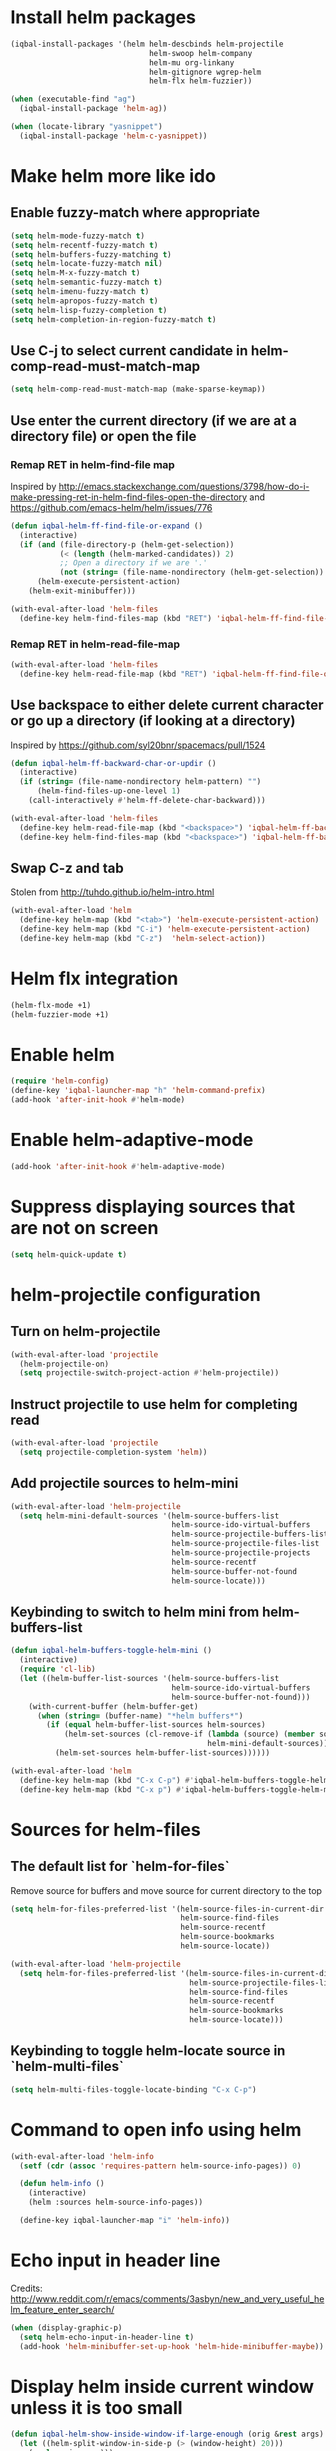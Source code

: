 * Install helm packages
  #+BEGIN_SRC emacs-lisp
    (iqbal-install-packages '(helm helm-descbinds helm-projectile
                                   helm-swoop helm-company
                                   helm-mu org-linkany
                                   helm-gitignore wgrep-helm
                                   helm-flx helm-fuzzier))

    (when (executable-find "ag")
      (iqbal-install-package 'helm-ag))

    (when (locate-library "yasnippet")
      (iqbal-install-package 'helm-c-yasnippet))
  #+END_SRC


* Make helm more like ido
** Enable fuzzy-match where appropriate
   #+BEGIN_SRC emacs-lisp
     (setq helm-mode-fuzzy-match t)
     (setq helm-recentf-fuzzy-match t)
     (setq helm-buffers-fuzzy-matching t)
     (setq helm-locate-fuzzy-match nil)
     (setq helm-M-x-fuzzy-match t)
     (setq helm-semantic-fuzzy-match t)
     (setq helm-imenu-fuzzy-match t)
     (setq helm-apropos-fuzzy-match t)
     (setq helm-lisp-fuzzy-completion t)
     (setq helm-completion-in-region-fuzzy-match t)
   #+END_SRC

** Use C-j to select current candidate in helm-comp-read-must-match-map
   #+BEGIN_SRC emacs-lisp
     (setq helm-comp-read-must-match-map (make-sparse-keymap))
   #+END_SRC

** Use enter the current directory (if we are at a directory file) or open the file
*** Remap RET in helm-find-file map
    Inspired by http://emacs.stackexchange.com/questions/3798/how-do-i-make-pressing-ret-in-helm-find-files-open-the-directory
    and https://github.com/emacs-helm/helm/issues/776
    #+BEGIN_SRC emacs-lisp
      (defun iqbal-helm-ff-find-file-or-expand ()
        (interactive)
        (if (and (file-directory-p (helm-get-selection))
                 (< (length (helm-marked-candidates)) 2)
                 ;; Open a directory if we are '.'
                 (not (string= (file-name-nondirectory (helm-get-selection)) ".")))
            (helm-execute-persistent-action)
          (helm-exit-minibuffer)))

      (with-eval-after-load 'helm-files
        (define-key helm-find-files-map (kbd "RET") 'iqbal-helm-ff-find-file-or-expand))
    #+END_SRC

*** Remap RET in helm-read-file-map
    #+BEGIN_SRC emacs-lisp
      (with-eval-after-load 'helm-files
        (define-key helm-read-file-map (kbd "RET") 'iqbal-helm-ff-find-file-or-expand))
    #+END_SRC

** Use backspace to either delete current character or go up a directory (if looking at a directory)
   Inspired by https://github.com/syl20bnr/spacemacs/pull/1524
   #+BEGIN_SRC emacs-lisp
     (defun iqbal-helm-ff-backward-char-or-updir ()
       (interactive)
       (if (string= (file-name-nondirectory helm-pattern) "")
           (helm-find-files-up-one-level 1)
         (call-interactively #'helm-ff-delete-char-backward)))

     (with-eval-after-load 'helm-files
       (define-key helm-read-file-map (kbd "<backspace>") 'iqbal-helm-ff-backward-char-or-updir)
       (define-key helm-find-files-map (kbd "<backspace>") 'iqbal-helm-ff-backward-char-or-updir))
   #+END_SRC

** Swap C-z and tab
   Stolen from http://tuhdo.github.io/helm-intro.html
   #+BEGIN_SRC emacs-lisp
     (with-eval-after-load 'helm
       (define-key helm-map (kbd "<tab>") 'helm-execute-persistent-action)
       (define-key helm-map (kbd "C-i") 'helm-execute-persistent-action)
       (define-key helm-map (kbd "C-z")  'helm-select-action))
   #+END_SRC


* Helm flx integration
  #+BEGIN_SRC emacs-lisp
    (helm-flx-mode +1)
    (helm-fuzzier-mode +1)
  #+END_SRC


* Enable helm
  #+BEGIN_SRC emacs-lisp
    (require 'helm-config)
    (define-key 'iqbal-launcher-map "h" 'helm-command-prefix)
    (add-hook 'after-init-hook #'helm-mode)
  #+END_SRC


* Enable helm-adaptive-mode
  #+BEGIN_SRC emacs-lisp
    (add-hook 'after-init-hook #'helm-adaptive-mode)
  #+END_SRC


* Suppress displaying sources that are not on screen
  #+BEGIN_SRC emacs-lisp
    (setq helm-quick-update t)
  #+END_SRC


* helm-projectile configuration
** Turn on helm-projectile
   #+BEGIN_SRC emacs-lisp
     (with-eval-after-load 'projectile
       (helm-projectile-on)
       (setq projectile-switch-project-action #'helm-projectile))
   #+END_SRC

** Instruct projectile to use helm for completing read
   #+BEGIN_SRC emacs-lisp
     (with-eval-after-load 'projectile
       (setq projectile-completion-system 'helm))
   #+END_SRC

** Add projectile sources to helm-mini
   #+BEGIN_SRC emacs-lisp
     (with-eval-after-load 'helm-projectile
       (setq helm-mini-default-sources '(helm-source-buffers-list
                                         helm-source-ido-virtual-buffers
                                         helm-source-projectile-buffers-list
                                         helm-source-projectile-files-list
                                         helm-source-projectile-projects
                                         helm-source-recentf
                                         helm-source-buffer-not-found
                                         helm-source-locate)))
   #+END_SRC

** Keybinding to switch to helm mini from helm-buffers-list
   #+BEGIN_SRC emacs-lisp
     (defun iqbal-helm-buffers-toggle-helm-mini ()
       (interactive)
       (require 'cl-lib)
       (let ((helm-buffer-list-sources '(helm-source-buffers-list
                                         helm-source-ido-virtual-buffers
                                         helm-source-buffer-not-found)))
         (with-current-buffer (helm-buffer-get)
           (when (string= (buffer-name) "*helm buffers*")
             (if (equal helm-buffer-list-sources helm-sources)
                 (helm-set-sources (cl-remove-if (lambda (source) (member source helm-buffer-list-sources))
                                                 helm-mini-default-sources))
               (helm-set-sources helm-buffer-list-sources))))))

     (with-eval-after-load 'helm
       (define-key helm-map (kbd "C-x C-p") #'iqbal-helm-buffers-toggle-helm-mini)
       (define-key helm-map (kbd "C-x p") #'iqbal-helm-buffers-toggle-helm-mini))
   #+END_SRC


* Sources for helm-files
** The default list for `helm-for-files`
   Remove source for buffers and move source for current directory to the top
   #+BEGIN_SRC emacs-lisp
    (setq helm-for-files-preferred-list '(helm-source-files-in-current-dir
                                          helm-source-find-files
                                          helm-source-recentf
                                          helm-source-bookmarks
                                          helm-source-locate))

    (with-eval-after-load 'helm-projectile
      (setq helm-for-files-preferred-list '(helm-source-files-in-current-dir
                                            helm-source-projectile-files-list 
                                            helm-source-find-files
                                            helm-source-recentf
                                            helm-source-bookmarks
                                            helm-source-locate)))
   #+END_SRC

** Keybinding to toggle helm-locate source in `helm-multi-files` 
   #+BEGIN_SRC emacs-lisp
     (setq helm-multi-files-toggle-locate-binding "C-x C-p")
   #+END_SRC


* Command to open info using helm
  #+BEGIN_SRC emacs-lisp
    (with-eval-after-load 'helm-info
      (setf (cdr (assoc 'requires-pattern helm-source-info-pages)) 0)

      (defun helm-info ()
        (interactive)
        (helm :sources helm-source-info-pages))

      (define-key iqbal-launcher-map "i" 'helm-info))
  #+END_SRC


* Echo input in header line
  Credits: http://www.reddit.com/r/emacs/comments/3asbyn/new_and_very_useful_helm_feature_enter_search/
  #+BEGIN_SRC emacs-lisp
    (when (display-graphic-p)
      (setq helm-echo-input-in-header-line t)
      (add-hook 'helm-minibuffer-set-up-hook 'helm-hide-minibuffer-maybe))
  #+END_SRC


* Display helm inside current window unless it is too small
  #+BEGIN_SRC emacs-lisp
    (defun iqbal-helm-show-inside-window-if-large-enough (orig &rest args)
      (let ((helm-split-window-in-side-p (> (window-height) 20)))
        (apply orig args)))

    (advice-add 'helm :around #'iqbal-helm-show-inside-window-if-large-enough)
  #+END_SRC


* Helm integration for other modes
** helm-grep configuration
*** Use C-c C-c to save grep results
    #+BEGIN_SRC emacs-lisp
      (defun iqbal-helm-grep-save-results ()
        (interactive)
        (require 'subr-x)
        (let* ((patterns (with-current-buffer "*helm grep*"
                           (or helm-grep-include-files '("*"))))
               (quoted-extensions (mapcar (lambda (pattern)
                                            (car (last (split-string pattern "="))))
                                          patterns))
               (extensions  (mapcar (lambda (extension)
                                      ;; TODO: Poor man's shell unquoting
                                      (replace-regexp-in-string "\\\\" "" extension))
                                    quoted-extensions)))
          (grep-compute-defaults)
          (helm-run-after-exit 'rgrep
                               helm-pattern
                               (string-join extensions " ")
                               helm-ff-default-directory)))

      (with-eval-after-load 'helm-grep
        (define-key helm-grep-map (kbd "C-c C-c") #'iqbal-helm-grep-save-results))
    #+END_SRC

*** Default to recursive grep
    #+BEGIN_SRC emacs-lisp
      (with-eval-after-load 'helm-grep
        '(setq helm-grep-default-command helm-grep-default-recurse-command))
    #+END_SRC

*** Replace rgrep helm equivalents
    #+BEGIN_SRC emacs-lisp
      (defun helm-do-grep ()
        "Copied from older helm (https://github.com/emacs-helm/helm/blob/4d4b9d63c5fbe33fe472cf75ac83167d8d82c8e5/helm-grep.el)

      The latest versions do not come with it."
        (interactive)
        (require 'helm-mode)
        (let* ((only (helm-read-file-name
                      "Search in file(s): "
                      :marked-candidates t))
               (prefarg (or current-prefix-arg helm-current-prefix-arg)))
          (helm-do-grep-1 only prefarg)))

      (global-set-key [remap rgrep] #'helm-do-grep)
    #+END_SRC

** helm-occur configuration
*** Use C-c C-c to open a regular occur buffer
    #+BEGIN_SRC emacs-lisp
      (defun iqbal-helm-occur-save-results ()
        (interactive)
        (apply #'helm-run-after-exit
               (if (string= (cdr (assoc 'name (helm-get-current-source))) "occur")
                   `(occur ,helm-pattern)
                 `(multi-occur ,(mapcar #'get-buffer (helm-attr 'moccur-buffers)) ,helm-pattern))))

      (with-eval-after-load 'helm-regexp
        (define-key helm-moccur-map (kbd "C-c C-c") #'iqbal-helm-occur-save-results))
    #+END_SRC

*** Replace occur with helm-occur
    #+BEGIN_SRC emacs-lisp
      (global-set-key [remap occur] #'helm-occur)
      (global-set-key [remap multi-occur] #'helm-multi-occur)
    #+END_SRC
** helm-ag
*** Use C-c C-c to save ag results
    #+BEGIN_SRC emacs-lisp
      (defun iqbal-helm-ag-save-results ()
        (interactive)
        (if (fboundp 'ag-regexp)
            (helm-run-after-exit #'ag-regexp helm-pattern helm-ag--default-directory)
          (helm-exit-and-execute-action 'helm-ag--action-save-buffer)))

      (with-eval-after-load 'helm-ag
        (define-key helm-ag-map (kbd "C-c C-c") #'iqbal-helm-ag-save-results))
    #+END_SRC
*** Replace ag with helm-do-ag
    #+BEGIN_SRC emacs-lisp
      (global-set-key [remap ag] #'helm-do-ag)
      (global-set-key [remap ag-project] #'helm-projectile-ag)
    #+END_SRC

*** Use thing at point while searching
    #+BEGIN_SRC emacs-lisp
      (setq helm-ag-insert-at-point 'symbol)
    #+END_SRC

** helm-swoop configuration
   #+BEGIN_SRC emacs-lisp
     (global-set-key [remap swoop] #'helm-swoop)
     (global-set-key [remap swoop-multi] #'helm-multi-swoop)
   #+END_SRC

** helm-descbinds configuration
   #+BEGIN_SRC emacs-lisp
     (setq helm-descbinds-window-style 'split-window)
     (helm-descbinds-mode +1)
   #+END_SRC

** Helm kill-ring configuration
   #+BEGIN_SRC emacs-lisp
     (defun iqbal-show-helm-kill-ring-unless-mc-active ()
       (interactive)
       (call-interactively (if (bound-and-true-p multiple-cursors-mode)
                               #'yank-pop
                             #'helm-show-kill-ring)))

     (global-set-key [remap yank-pop] #'iqbal-show-helm-kill-ring-unless-mc-active)
   #+END_SRC

** Use helm to search comint history
   #+BEGIN_SRC emacs-lisp
     (with-eval-after-load 'comint
       (define-key comint-mode-map (kbd "M-r") #'helm-comint-input-ring))
   #+END_SRC

** Helm imenu configuration
*** Keybinding to quickly jump to a symbol in buffer
    #+BEGIN_SRC emacs-lisp
      (global-set-key [remap imenu] 'helm-imenu)
    #+END_SRC

*** Do not directly jump to the definition even if there is just on candidate
    #+BEGIN_SRC emacs-lisp
      (setq helm-imenu-execute-action-at-once-if-one nil)
    #+END_SRC

** Helm company configuration
   #+BEGIN_SRC emacs-lisp
     (with-eval-after-load 'company
       (define-key company-active-map (kbd "C-\\") 'helm-company))
   #+END_SRC

** Helm yasnippet integration
   #+BEGIN_SRC emacs-lisp
     (global-set-key [remap yas-insert-snippet] #'helm-yas-complete)
   #+END_SRC

** helm-M-x configuration
*** Save command history even on errors
    #+BEGIN_SRC emacs-lisp
      (setq helm-M-x-always-save-history t)
    #+END_SRC

** helm-mu configuration
   #+BEGIN_SRC emacs-lisp
     (with-eval-after-load 'mu4e
       (define-key mu4e-main-mode-map (kbd "/") #'helm-mu)
       (define-key mu4e-headers-mode-map (kbd "/") #'helm-mu)
       (define-key search-map "m" #'helm-mu)
       (define-key search-map "c" #'helm-mu-contacts))
   #+END_SRC

** Integration with emacs bookmarks
   #+BEGIN_SRC emacs-lisp
     (global-set-key [remap bookmark-jump] #'helm-bookmarks)
   #+END_SRC

** Use helm for completing in haskell mode
  #+BEGIN_SRC emacs-lisp
    (setq haskell-completing-read-function #'helm--completing-read-default)
  #+END_SRC

** Rebind apropos to helm-apropos
   #+BEGIN_SRC emacs-lisp
     (global-set-key [remap apropos] #'helm-apropos)
   #+END_SRC

** org-mode integration
*** Enable additional completion in org-store-link
    #+BEGIN_SRC emacs-lisp
      (with-eval-after-load 'org
        (require 'org-linkany))
    #+END_SRC

*** Use `helm-org-in-buffer-headings` instead of imenu in org-mode
    #+BEGIN_SRC emacs-lisp
      (with-eval-after-load 'org
        (org-defkey org-mode-map [remap imenu] #'helm-org-in-buffer-headings))
    #+END_SRC

*** Add action to clock in directly from helm-org session
    CREDITS: https://github.com/dfeich/org-clock-convenience#tip-using-helm-for-efficient-clocking-into-tasks
    #+BEGIN_SRC emacs-lisp
      (defun iqbal-helm-org-clock-in (marker)
        "Clock into the item at MARKER"
        (with-current-buffer (marker-buffer marker)
          (goto-char (marker-position marker))
          (org-clock-in)))

      (with-eval-after-load 'helm-org
        (nconc helm-org-headings-actions
               (list (cons "Clock into task" #'iqbal-helm-org-clock-in))))
    #+END_SRC

** Do not complete in step while org-refiling
  Otherwise only the top level completions are shown by helm
  #+BEGIN_SRC emacs-lisp
    (setq org-outline-path-complete-in-steps nil)
  #+END_SRC


* Global keybindings
  #+BEGIN_SRC emacs-lisp
    (global-set-key (kbd "C-x C-f") #'helm-find-files)
    (global-set-key (kbd "M-x") #'helm-M-x)
    (global-set-key (kbd "C-x b") #'helm-buffers-list)
    (global-set-key (kbd "C-x p") #'helm-mini)
    (global-set-key [remap locate] #'helm-locate)
    (global-set-key (kbd "C-c o") #'helm-org-agenda-files-headings)
    (global-set-key (kbd "C-c m") #'helm-all-mark-rings)
  #+END_SRC
